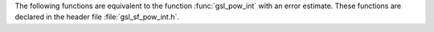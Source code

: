 .. index::
   single: power function
   single: integer powers

The following functions are equivalent to the function :func:`gsl_pow_int`
with an error estimate.  These functions are
declared in the header file :file:`gsl_sf_pow_int.h`.

.. function:: double gsl_sf_pow_int (double x, int n)
              int gsl_sf_pow_int_e (double x, int n, gsl_sf_result * result)

   These routines compute the power :math:`x^n` for integer :data:`n`.  The
   power is computed using the minimum number of multiplications. For
   example, :math:`x^8` is computed as :math:`((x^2)^2)^2`, requiring only 3
   multiplications.  For reasons of efficiency, these functions do not
   check for overflow or underflow conditions. The following is a simple example::

      #include <gsl_sf_pow_int.h>
      /* compute 3.0**12 */
      double y = gsl_sf_pow_int(3.0, 12); 
